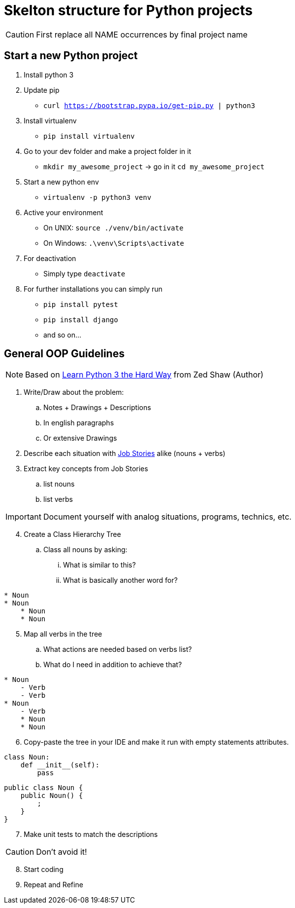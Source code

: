 = Skelton structure for Python projects
:icons: font
ifdef::env-github[]
:tip-caption: :bulb:
:note-caption: :information_source:
:important-caption: :heavy_exclamation_mark:
:caution-caption: :fire:
:warning-caption: :warning:
endif::[]

CAUTION: First replace all NAME occurrences by final project name

== Start a new Python project
. Install python 3
. Update pip
- `curl https://bootstrap.pypa.io/get-pip.py | python3`
. Install virtualenv
- `pip install virtualenv`
. Go to your dev folder and make a project folder in it
- `mkdir my_awesome_project` -> go in it `cd my_awesome_project`
. Start a new python env
- `virtualenv -p python3 venv`
. Active your environment
- On UNIX: `source ./venv/bin/activate`
- On Windows: `.\venv\Scripts\activate`
. For deactivation
- Simply type `deactivate`
. For further installations you can simply run
- `pip install pytest`
- `pip install django`
- and so on...

== General OOP Guidelines
NOTE: Based on https://www.amazon.com/Learn-Python-Hard-Way-Introduction/dp/0134692888[Learn Python 3 the Hard Way] from Zed Shaw (Author)



. Write/Draw about the problem:
.. Notes + Drawings + Descriptions
.. In english paragraphs
.. Or extensive Drawings

. Describe each situation with https://uxdesign.cc/better-stories-with-job-story-3467de354f45[Job Stories] alike (nouns + verbs)

. Extract key concepts from Job Stories
.. list nouns
.. list verbs

IMPORTANT: Document yourself with analog situations, programs, technics, etc.

[start=4]
. Create a Class Hierarchy Tree
.. Class all nouns by asking:
... What is similar to this?
... What is basically another word for?
```
* Noun
* Noun
    * Noun
    * Noun
```

[start=5]
. Map all verbs in the tree
.. What actions are needed based on verbs list?
.. What do I need in addition to achieve that?
```
* Noun
    - Verb
    - Verb
* Noun
    - Verb
    * Noun
    * Noun
```

[start=6]
. Copy-paste the tree in your IDE and make it run with empty statements attributes.

[source,python]
----
class Noun:
    def __init__(self):
        pass
----

[source,java]
----
public class Noun {
    public Noun() {
        ;
    }
}
----

[start=7]
. Make unit tests to match the descriptions

CAUTION: Don't avoid it!

[start=8]
. Start coding
. Repeat and Refine